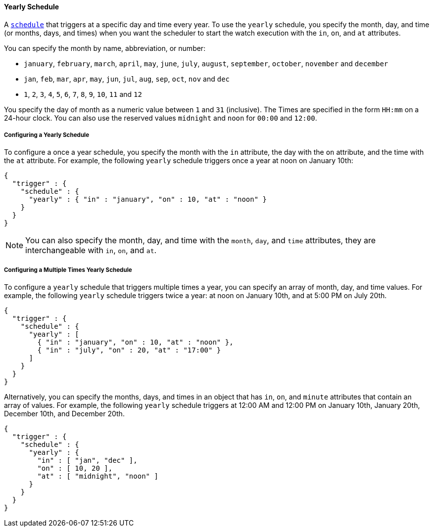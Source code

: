 [[schedule-yearly]]
==== Yearly Schedule

A <<trigger-schedule, `schedule`>> that triggers at a specific day and time
every year. To use the `yearly` schedule, you specify the month, day, and time
(or months, days, and times) when you want the scheduler to start the watch
execution with the `in`, `on`, and `at` attributes.

You can specify the month by name, abbreviation, or number:

* `january`, `february`, `march`, `april`, `may`, `june`, `july`,
  `august`, `september`, `october`, `november` and `december`

* `jan`, `feb`, `mar`, `apr`, `may`, `jun`, `jul`, `aug`,
  `sep`, `oct`, `nov` and `dec`

* `1`, `2`, `3`, `4`, `5`, `6`, `7`, `8`, `9`, `10`, `11` and `12`

You specify the day of month as a numeric value between `1` and `31` (inclusive).
The Times are specified in the form `HH:mm` on a 24-hour clock. You can also use
the reserved values `midnight` and `noon` for `00:00` and `12:00`.

===== Configuring a Yearly Schedule

To configure a once a year schedule, you specify the month with the `in` attribute,
the day with the  `on` attribute, and the time with the `at` attribute. For
example, the following `yearly` schedule triggers once a year at noon on January
10th:

[source,js]
--------------------------------------------------
{
  "trigger" : {
    "schedule" : {
      "yearly" : { "in" : "january", "on" : 10, "at" : "noon" }
    }
  }
}
--------------------------------------------------

NOTE: You can also specify the month, day, and time with the `month`, `day`, and
      `time` attributes, they are interchangeable with `in`, `on`, and `at`.

===== Configuring a Multiple Times Yearly Schedule

To configure a `yearly` schedule that triggers multiple times a year, you can
specify an array of month, day, and time values. For example, the following
`yearly` schedule triggers twice a year: at noon on January 10th, and at 5:00 PM
on July 20th.

[source,js]
--------------------------------------------------
{
  "trigger" : {
    "schedule" : {
      "yearly" : [
        { "in" : "january", "on" : 10, "at" : "noon" },
        { "in" : "july", "on" : 20, "at" : "17:00" }
      ]
    }
  }
}
--------------------------------------------------

Alternatively, you can specify the months, days, and times in an object that has
`in`, `on`, and `minute` attributes that contain an array of values. For example,
the following `yearly` schedule triggers at 12:00 AM and 12:00 PM on January 10th,
January 20th, December 10th, and December 20th.

[source,js]
--------------------------------------------------
{
  "trigger" : {
    "schedule" : {
      "yearly" : {
        "in" : [ "jan", "dec" ],
        "on" : [ 10, 20 ],
        "at" : [ "midnight", "noon" ]
      }
    }
  }
}
--------------------------------------------------
